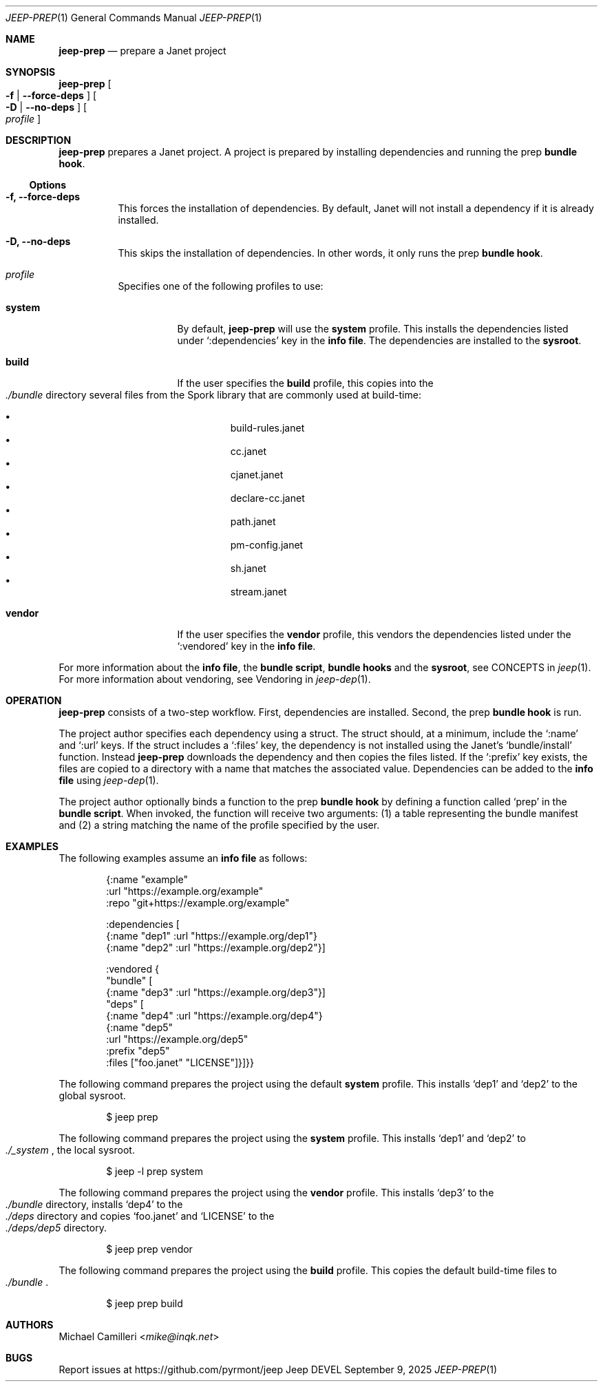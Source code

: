 .\"
.\" Generated by predoc at 2025-09-14T00:43:12Z
.\"
.Dd September 9, 2025
.Dt JEEP-PREP 1
.Os Jeep DEVEL
.
.Sh NAME
.Ic \&jeep-prep
.Nd prepare a Janet project
.
.Sh SYNOPSIS
.Ic \&jeep-prep
.Oo
.Fl f No | 
.Fl -force-deps
.Oc
.Oo
.Fl D No | 
.Fl -no-deps
.Oc
.Oo
.Ar \&profile
.Oc
.
.Sh DESCRIPTION
.Ic \&jeep-prep
prepares a Janet project.
A project is prepared by installing dependencies and running the prep \c
.Sy bundle hook .
.
.Ss Options
.Pp
.Bl -tag -width Ds
.It Xo 
.Fl f, 
.Fl -force-deps
.Xc
This forces the installation of dependencies.
By default,
Janet will not install a dependency if it is already installed.
.It Xo 
.Fl D, 
.Fl -no-deps
.Xc
This skips the installation of dependencies.
In other words,
it only runs the prep \c
.Sy bundle hook .
.It Xo 
.Ar \&profile
.Xc
Specifies one of the following profiles to use:
.Pp
.Bl -tag -width Ds
.It Xo 
.Cm \&system
.Xc
By default,
.Ic \&jeep-prep
will use the 
.Cm \&system
profile.
This installs the dependencies listed under 
.Ql ":dependencies"
key in the \c
.Sy info file .
The dependencies are installed to the \c
.Sy sysroot .
.It Xo 
.Cm \&build
.Xc
If the user specifies the 
.Cm \&build
profile,
this copies into the 
.Eo
.Pa ./bundle
.Ec
directory several files from the Spork library that are commonly used at build-time:
.Pp
.Bl -bullet -offset 3n -compact
.It
build-rules.janet
.It
cc.janet
.It
cjanet.janet
.It
declare-cc.janet
.It
path.janet
.It
pm-config.janet
.It
sh.janet
.It
stream.janet
.El
.It Xo 
.Cm \&vendor
.Xc
If the user specifies the 
.Cm \&vendor
profile,
this vendors the dependencies listed under the 
.Ql ":vendored"
key in the \c
.Sy info file .
.El
.El
.Pp
For more information about the \c
.Sy info file ,
the \c
.Sy bundle script ,
.Sy bundle hooks
and the \c
.Sy sysroot ,
see CONCEPTS in 
.Xr jeep 1\& .
For more information about vendoring,
see Vendoring in 
.Xr jeep-dep 1\& .
.
.Sh OPERATION
.Ic \&jeep-prep
consists of a two-step workflow.
First,
dependencies are installed.
Second,
the prep \c
.Sy bundle hook
is run.
.Pp
The project author specifies each dependency using a struct.
The struct should,
at a minimum,
include the 
.Ql ":name"
and 
.Ql ":url"
keys.
If the struct includes a 
.Ql ":files"
key,
the dependency is not installed using the Janet’s 
.Ql "bundle/install"
function.
Instead 
.Ic \&jeep-prep
downloads the dependency and then copies the files listed.
If the 
.Ql ":prefix"
key exists,
the files are copied to a directory with a name that matches the associated value.
Dependencies can be added to the \c
.Sy info file
using 
.Xr jeep-dep 1\& .
.Pp
The project author optionally binds a function to the prep \c
.Sy bundle hook
by defining a function called 
.Ql "prep"
in the \c
.Sy bundle script .
When invoked,
the function will receive two arguments:
(1)
a table representing the bundle manifest and (2)
a string matching the name of the profile specified by the user.
.
.Sh EXAMPLES
The following examples assume an \c
.Sy info file
as follows:
.Bd -literal -offset indent
{:name \(dqexample\(dq
 :url \(dqhttps://example\&.org/example\(dq
 :repo \(dqgit+https://example\&.org/example\(dq

 :dependencies \(lB
   {:name \(dqdep1\(dq :url \(dqhttps://example\&.org/dep1\(dq}
   {:name \(dqdep2\(dq :url \(dqhttps://example\&.org/dep2\(dq}]

 :vendored {
   \(dqbundle\(dq \(lB
     {:name \(dqdep3\(dq :url \(dqhttps://example\&.org/dep3\(dq}]
   \(dqdeps\(dq \(lB
     {:name \(dqdep4\(dq :url \(dqhttps://example\&.org/dep4\(dq}
     {:name \(dqdep5\(dq
      :url \(dqhttps://example\&.org/dep5\(dq
      :prefix \(dqdep5\(dq
      :files \(lB\(dqfoo\&.janet\(dq \(dqLICENSE\(dq]}]}}
.Ed
.Pp
The following command prepares the project using the default 
.Cm \&system
profile.
This installs ‘dep1’ and ‘dep2’ to the global sysroot.
.Bd -literal -offset indent
$ jeep prep
.Ed
.Pp
The following command prepares the project using the 
.Cm \&system
profile.
This installs ‘dep1’ and ‘dep2’ to 
.Eo
.Pa ./_system
.Ec ,
the local sysroot.
.Bd -literal -offset indent
$ jeep -l prep system
.Ed
.Pp
The following command prepares the project using the 
.Cm \&vendor
profile.
This installs ‘dep3’ to the 
.Eo
.Pa ./bundle
.Ec
directory,
installs ‘dep4’ to the 
.Eo
.Pa ./deps
.Ec
directory and copies ‘foo.janet’ and ‘LICENSE’ to the 
.Eo
.Pa ./deps/dep5
.Ec
directory.
.Bd -literal -offset indent
$ jeep prep vendor
.Ed
.Pp
The following command prepares the project using the 
.Cm \&build
profile.
This copies the default build-time files to 
.Eo
.Pa ./bundle
.Ec .
.Bd -literal -offset indent
$ jeep prep build
.Ed
.
.Sh AUTHORS
.An Michael Camilleri Aq Mt mike@inqk.net
.
.Sh BUGS
Report issues at 
.Lk https://github.com/pyrmont/jeep
